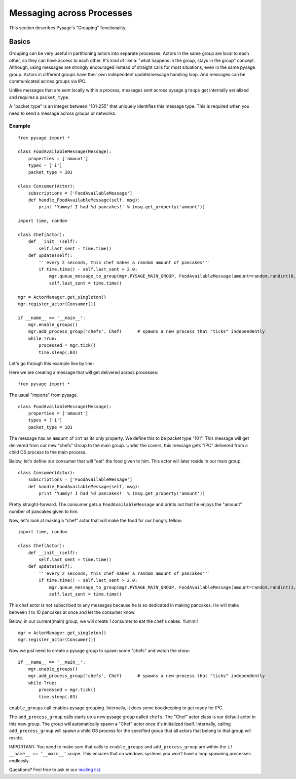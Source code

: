 Messaging across Processes
****************************

This section describes Pysage's "Grouping" functionality.

Basics
================
Grouping can be very useful in partitioning actors into separate processes.  Actors in the same group are local to each other, so they can have access to each other.  It's kind of like a: "what happens in the group, stays in the group" concept.  Although, using messages are strongly encouraged instead of straight calls for most situations, even in the same pysage group.  Actors in different groups have their own independent update/message handling loop.  And messages can be communicated across groups via IPC.  

Unlike messages that are sent locally within a process, messages sent across pysage ``groups`` get internally serialized and requires a ``packet_type``.

A "packet_type" is an integer between "101-255" that uniquely identifies this message type.  This is required when you need to send a message across groups or networks.
 
Example
--------------------
::

    from pysage import *
    
    class FoodAvailableMessage(Message):
        properties = ['amount']
        types = ['i']
        packet_type = 101
    
    class Consumer(Actor):
        subscriptions = ['FoodAvailableMessage']
        def handle_FoodAvailableMessage(self, msg):
            print 'Yummy! I had %d pancakes!' % (msg.get_property('amount'))
    
    import time, random
    
    class Chef(Actor):
        def __init__(self):
            self.last_sent = time.time()
        def update(self):
            '''every 2 seconds, this chef makes a random amount of pancakes'''
            if time.time() - self.last_sent > 2.0:
                mgr.queue_message_to_group(mgr.PYSAGE_MAIN_GROUP, FoodAvailableMessage(amount=random.randint(0,10)))
                self.last_sent = time.time()
    
    mgr = ActorManager.get_singleton()
    mgr.register_actor(Consumer())
    
    if __name__ == '__main__':
        mgr.enable_groups()
        mgr.add_process_group('chefs', Chef)      # spawns a new process that "ticks" independently
        while True:
            processed = mgr.tick()
            time.sleep(.03)

Let's go through this example line by line:

Here we are creating a message that will get delivered across processes:

::

    from pysage import *

The usual "imports" from pysage.

::

    class FoodAvailableMessage(Message):
        properties = ['amount']
        types = ['i']
        packet_type = 101

The message has an ``amount`` of ``int`` as its only property.  We define this to be packet type "101".  This message will get delivered from our new "chefs" Group to the main group.  Under the covers, this message gets "IPC" delivered from a child OS process to the main process.

Below, let's define our consumer that will "eat" the food given to him.  This actor will later reside in our main group.

::

    class Consumer(Actor):
        subscriptions = ['FoodAvailableMessage']
        def handle_FoodAvailableMessage(self, msg):
            print 'Yummy! I had %d pancakes!' % (msg.get_property('amount'))

Pretty straight-forward.  The consumer gets a ``FoodAvailableMessage`` and prints out that he enjoys the "amount" number of pancakes given to him.

Now, let's look at making a "chef" actor that will make the food for our hungry fellow:

::

    import time, random

    class Chef(Actor):
        def __init__(self):
            self.last_sent = time.time()
        def update(self):
            '''every 2 seconds, this chef makes a random amount of pancakes'''
            if time.time() - self.last_sent > 2.0:
                mgr.queue_message_to_group(mgr.PYSAGE_MAIN_GROUP, FoodAvailableMessage(amount=random.randint(1,10)))
                self.last_sent = time.time()

This chef actor is not subscribed to any messages because he is so dedicated in making pancakes.  He will make between 1 to 10 pancakes at once and let the consumer know.

Below, in our current(main) group, we will create 1 consumer to eat the chef's cakes.  Yumm!!
::

    mgr = ActorManager.get_singleton()
    mgr.register_actor(Consumer())


Now we just need to create a pysage group to spawn some "chefs" and watch the show:
::

    if __name__ == '__main__':
        mgr.enable_groups()
        mgr.add_process_group('chefs', Chef)      # spawns a new process that "ticks" independently
        while True:
            processed = mgr.tick()
            time.sleep(.03)

``enable_groups`` call enables pysage grouping.  Internally, it does some bookkeeping to get ready for IPC.

The ``add_process_group`` calls starts up a new pysage group called ``chefs``.  The "Chef" actor class is our default actor in this new group.  The group will automatically spawn a "Chef" actor once it's initialized itself.  Internally, calling ``add_process_group`` will spawn a child OS process for the specified group that all actors that belong to that group will reside.

IMPORTANT: You need to make sure that calls to ``enable_groups`` and ``add_process_group`` are within the ``if __name__ == '__main__'`` scope.  This ensures that on windows systems you won't have a loop spawning processes endlessly.

Questions?  Feel free to ask in our `mailing list <http://groups.google.com/group/pysage>`_.

